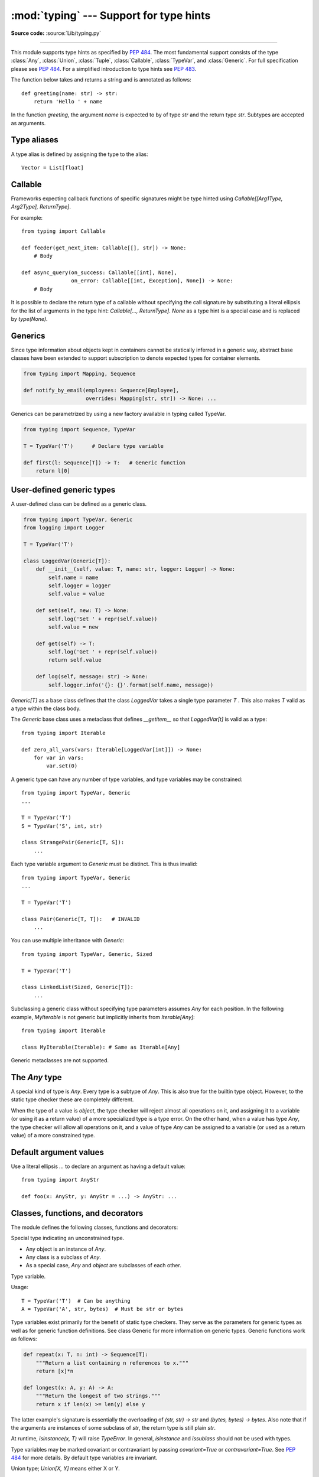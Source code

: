 :mod:`typing` --- Support for type hints
========================================

.. module:: typing
   :synopsis: Support for type hints (see PEP 484).

**Source code:** :source:`Lib/typing.py`

--------------

This module supports type hints as specified by :pep:`484`.  The most
fundamental support consists of the type :class:`Any`, :class:`Union`,
:class:`Tuple`, :class:`Callable`, :class:`TypeVar`, and
:class:`Generic`.  For full specification please see :pep:`484`.  For
a simplified introduction to type hints see :pep:`483`.


The function below takes and returns a string and is annotated as follows::

   def greeting(name: str) -> str:
       return 'Hello ' + name

In the function `greeting`, the argument `name` is expected to by of type `str`
and the return type `str`. Subtypes are accepted as arguments.

Type aliases
------------

A type alias is defined by assigning the type to the alias::

   Vector = List[float]

Callable
--------

Frameworks expecting callback functions of specific signatures might be
type hinted using `Callable[[Arg1Type, Arg2Type], ReturnType]`.

For example::

   from typing import Callable

   def feeder(get_next_item: Callable[[], str]) -> None:
       # Body

   def async_query(on_success: Callable[[int], None],
                   on_error: Callable[[int, Exception], None]) -> None:
       # Body

It is possible to declare the return type of a callable without specifying
the call signature by substituting a literal ellipsis
for the list of arguments in the type hint: `Callable[..., ReturnType]`.
`None` as a type hint is a special case and is replaced by `type(None)`.

Generics
--------

Since type information about objects kept in containers cannot be statically
inferred in a generic way, abstract base classes have been extended to support
subscription to denote expected types for container elements.

.. code-block:: python

   from typing import Mapping, Sequence

   def notify_by_email(employees: Sequence[Employee],
                       overrides: Mapping[str, str]) -> None: ...

Generics can be parametrized by using a new factory available in typing
called TypeVar.

.. code-block:: python

   from typing import Sequence, TypeVar

   T = TypeVar('T')      # Declare type variable

   def first(l: Sequence[T]) -> T:   # Generic function
       return l[0]


User-defined generic types
--------------------------

A user-defined class can be defined as a generic class.

.. code-block:: python

   from typing import TypeVar, Generic
   from logging import Logger

   T = TypeVar('T')

   class LoggedVar(Generic[T]):
       def __init__(self, value: T, name: str, logger: Logger) -> None:
           self.name = name
           self.logger = logger
           self.value = value

       def set(self, new: T) -> None:
           self.log('Set ' + repr(self.value))
           self.value = new

       def get(self) -> T:
           self.log('Get ' + repr(self.value))
           return self.value

       def log(self, message: str) -> None:
           self.logger.info('{}: {}'.format(self.name, message))

`Generic[T]` as a base class defines that the class `LoggedVar` takes a single
type parameter `T` . This also makes `T` valid as a type within the class body.

The `Generic` base class uses a metaclass that defines `__getitem__` so that
`LoggedVar[t]` is valid as a type::

   from typing import Iterable

   def zero_all_vars(vars: Iterable[LoggedVar[int]]) -> None:
       for var in vars:
           var.set(0)

A generic type can have any number of type variables, and type variables may
be constrained::

   from typing import TypeVar, Generic
   ...

   T = TypeVar('T')
   S = TypeVar('S', int, str)

   class StrangePair(Generic[T, S]):
       ...

Each type variable argument to `Generic` must be distinct.
This is thus invalid::

   from typing import TypeVar, Generic
   ...

   T = TypeVar('T')

   class Pair(Generic[T, T]):   # INVALID
       ...

You can use multiple inheritance with `Generic`::

   from typing import TypeVar, Generic, Sized

   T = TypeVar('T')

   class LinkedList(Sized, Generic[T]):
       ...

Subclassing a generic class without specifying type parameters assumes `Any`
for each position. In the following example, `MyIterable` is not generic but
implicitly inherits from `Iterable[Any]`::

   from typing import Iterable

   class MyIterable(Iterable): # Same as Iterable[Any]

Generic metaclasses are not supported.

The `Any` type
--------------

A special kind of type is `Any`. Every type is a subtype of `Any`.
This is also true for the builtin type object. However, to the static type
checker these are completely different.

When the type of a value is `object`, the type checker will reject almost all
operations on it, and assigning it to a variable (or using it as a return value)
of a more specialized type is a type error. On the other hand, when a value has
type `Any`, the type checker will allow all operations on it, and a value of
type `Any` can be assigned to a variable (or used as a return value) of a more
constrained type.

Default argument values
-----------------------

Use a literal ellipsis `...` to declare an argument as having a default value::

   from typing import AnyStr

   def foo(x: AnyStr, y: AnyStr = ...) -> AnyStr: ...


Classes, functions, and decorators
----------------------------------

The module defines the following classes, functions and decorators:

.. class:: Any

   Special type indicating an unconstrained type.

   * Any object is an instance of `Any`.
   * Any class is a subclass of `Any`.
   * As a special case, `Any` and `object` are subclasses of each other.

.. class:: TypeVar

    Type variable.

    Usage::

      T = TypeVar('T')  # Can be anything
      A = TypeVar('A', str, bytes)  # Must be str or bytes

    Type variables exist primarily for the benefit of static type
    checkers.  They serve as the parameters for generic types as well
    as for generic function definitions.  See class Generic for more
    information on generic types.  Generic functions work as follows:

    .. code-block:: python

       def repeat(x: T, n: int) -> Sequence[T]:
           """Return a list containing n references to x."""
           return [x]*n

       def longest(x: A, y: A) -> A:
           """Return the longest of two strings."""
           return x if len(x) >= len(y) else y

    The latter example's signature is essentially the overloading
    of `(str, str) -> str` and `(bytes, bytes) -> bytes`.  Also note
    that if the arguments are instances of some subclass of `str`,
    the return type is still plain `str`.

    At runtime, `isinstance(x, T)` will raise `TypeError`.  In general,
    `isinstance` and `issublass` should not be used with types.

    Type variables may be marked covariant or contravariant by passing
    `covariant=True` or `contravariant=True`.  See :pep:`484` for more
    details.  By default type variables are invariant.

.. class:: Union

   Union type; `Union[X, Y]` means either X or Y.

   To define a union, use e.g. `Union[int, str]`.  Details:

   * The arguments must be types and there must be at least one.

   * Unions of unions are flattened, e.g.::

       Union[Union[int, str], float] == Union[int, str, float]

   * Unions of a single argument vanish, e.g.::

       Union[int] == int  # The constructor actually returns int

   * Redundant arguments are skipped, e.g.::

       Union[int, str, int] == Union[int, str]

   * When comparing unions, the argument order is ignored, e.g.::

       Union[int, str] == Union[str, int]

   * If `Any` is present it is the sole survivor, e.g.::

       Union[int, Any] == Any

   * You cannot subclass or instantiate a union.

   * You cannot write `Union[X][Y]`

   * You can use `Optional[X]` as a shorthand for `Union[X, None]`.

.. class:: Optional

   Optional type.

   `Optional[X]` is equivalent to `Union[X, type(None)]`.

.. class:: Tuple

  Tuple type; `Tuple[X, Y]` is the is the type of a tuple of two items
  with the first item of type X and the second of type Y.

  Example: `Tuple[T1, T2]` is a tuple of two elements corresponding
  to type variables T1 and T2.  `Tuple[int, float, str]` is a tuple
  of an int, a float and a string.

  To specify a variable-length tuple of homogeneous type,
  use literal ellipsis, e.g. `Tuple[int, ...]`.

.. class:: Callable

   Callable type; `Callable[[int], str]` is a function of (int) -> str.

   The subscription syntax must always be used with exactly two
   values: the argument list and the return type.  The argument list
   must be a list of types; the return type must be a single type.

   There is no syntax to indicate optional or keyword arguments,
   such function types are rarely used as callback types.
   `Callable[..., ReturnType]` could be used to type hint a callable
   taking any number of arguments and returning `ReturnType`.
   A plain `Callable` is equivalent to `Callable[..., Any]`.

.. class:: Generic

   Abstract base class for generic types.

   A generic type is typically declared by inheriting from an
   instantiation of this class with one or more type variables.
   For example, a generic mapping type might be defined as::

      class Mapping(Generic[KT, VT]):
          def __getitem__(self, key: KT) -> VT:
              ...
              # Etc.

   This class can then be used as follows::

      X = TypeVar('X')
      Y = TypeVar('Y')
      def lookup_name(mapping: Mapping[X, Y], key: X, default: Y) -> Y:
          try:
              return mapping[key]
          except KeyError:
              return default

.. class:: Iterable(Generic[T_co])

.. class:: Iterator(Iterable[T_co])

.. class:: SupportsInt

.. class:: SupportsFloat

.. class:: SupportsAbs

.. class:: SupportsRound

.. class:: Reversible

.. class:: Container(Generic[T_co])

.. class:: AbstractSet(Sized, Iterable[T_co], Container[T_co])

.. class:: MutableSet(AbstractSet[T])

.. class:: Mapping(Sized, Iterable[KT_co], Container[KT_co], Generic[KT_co, VT_co])

.. class:: MutableMapping(Mapping[KT, VT])

.. class:: Sequence(Sized, Iterable[T_co], Container[T_co])

.. class:: MutableSequence(Sequence[T])

.. class:: ByteString(Sequence[int])

.. class:: List(list, MutableSequence[T])

.. class:: Set(set, MutableSet[T])

.. class:: MappingView(Sized, Iterable[T_co])

.. class:: KeysView(MappingView[KT_co], AbstractSet[KT_co])

.. class:: ItemsView(MappingView, Generic[KT_co, VT_co])

.. class:: ValuesView(MappingView[VT_co])

.. class:: Dict(dict, MutableMapping[KT, VT])

.. class:: Generator(Iterator[T_co], Generic[T_co, T_contra, V_co])

.. class:: io

   Wrapper namespace for IO generic classes.

.. class:: re

   Wrapper namespace for re type classes.

.. function:: NamedTuple(typename, fields)

   Typed version of namedtuple.

   Usage::

       Employee = typing.NamedTuple('Employee', [('name', str), 'id', int)])

   This is equivalent to::

       Employee = collections.namedtuple('Employee', ['name', 'id'])

   The resulting class has one extra attribute: _field_types,
   giving a dict mapping field names to types.  (The field names
   are in the _fields attribute, which is part of the namedtuple
   API.)

.. function:: cast(typ, val)

   Cast a value to a type.

   This returns the value unchanged.  To the type checker this
   signals that the return value has the designated type, but at
   runtime we intentionally don't check anything (we want this
   to be as fast as possible).

.. function:: get_type_hints(obj)

   Return type hints for a function or method object.

   This is often the same as obj.__annotations__, but it handles
   forward references encoded as string literals, and if necessary
   adds Optional[t] if a default value equal to None is set.

.. decorator:: no_type_check(arg)

   Decorator to indicate that annotations are not type hints.

   The argument must be a class or function; if it is a class, it
   applies recursively to all methods defined in that class (but not
   to methods defined in its superclasses or subclasses).

   This mutates the function(s) in place.

.. decorator:: no_type_check_decorator(decorator)

   Decorator to give another decorator the @no_type_check effect.

   This wraps the decorator with something that wraps the decorated
   function in @no_type_check.
